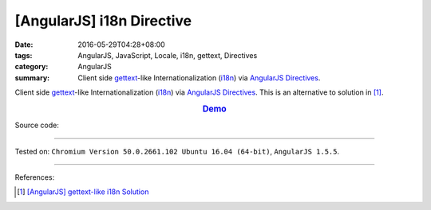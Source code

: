[AngularJS] i18n Directive
##########################

:date: 2016-05-29T04:28+08:00
:tags: AngularJS, JavaScript, Locale, i18n, gettext, Directives
:category: AngularJS
:summary: Client side gettext_-like Internationalization (i18n_) via AngularJS_
          Directives_.


Client side gettext_-like Internationalization (i18n_) via AngularJS_
Directives_.
This is an alternative to solution in [1]_.

.. rubric:: `Demo <{filename}/code/angularjs-i18n-directive/index.html>`_
   :class: align-center

Source code:

.. show_github_file:: siongui userpages content/code/angularjs-i18n-directive/index.html

.. show_github_file:: siongui userpages content/code/angularjs-i18n-directive/app.js

.. show_github_file:: siongui userpages content/code/angularjs-i18n-directive/ngI18nDirective.js

.. show_github_file:: siongui userpages content/code/angularjs-i18n-directive/ngGettextData.js

----

Tested on: ``Chromium Version 50.0.2661.102 Ubuntu 16.04 (64-bit)``, ``AngularJS 1.5.5``.

----

References:

.. [1] `[AngularJS] gettext-like i18n Solution <{filename}../28/angularjs-ng-gettext-i18n%en.rst>`_

.. _AngularJS: https://angularjs.org/
.. _Directives: https://docs.angularjs.org/guide/directive
.. _gettext: https://www.google.com/search?q=gettext
.. _i18n: https://www.google.com/search?q=i18n

